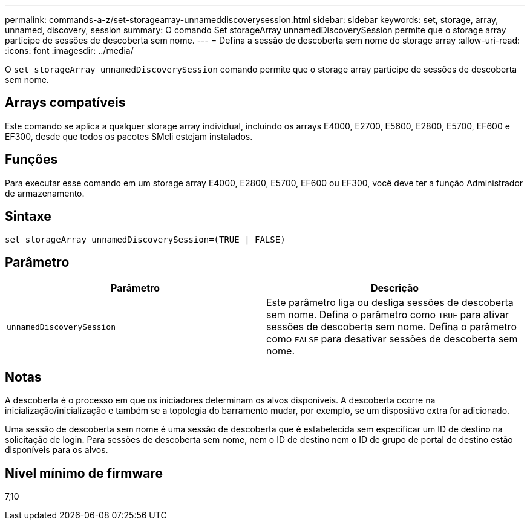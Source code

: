 ---
permalink: commands-a-z/set-storagearray-unnameddiscoverysession.html 
sidebar: sidebar 
keywords: set, storage, array, unnamed, discovery, session 
summary: O comando Set storageArray unnamedDiscoverySession permite que o storage array participe de sessões de descoberta sem nome. 
---
= Defina a sessão de descoberta sem nome do storage array
:allow-uri-read: 
:icons: font
:imagesdir: ../media/


[role="lead"]
O `set storageArray unnamedDiscoverySession` comando permite que o storage array participe de sessões de descoberta sem nome.



== Arrays compatíveis

Este comando se aplica a qualquer storage array individual, incluindo os arrays E4000, E2700, E5600, E2800, E5700, EF600 e EF300, desde que todos os pacotes SMcli estejam instalados.



== Funções

Para executar esse comando em um storage array E4000, E2800, E5700, EF600 ou EF300, você deve ter a função Administrador de armazenamento.



== Sintaxe

[source, cli]
----
set storageArray unnamedDiscoverySession=(TRUE | FALSE)
----


== Parâmetro

[cols="2*"]
|===
| Parâmetro | Descrição 


 a| 
`unnamedDiscoverySession`
 a| 
Este parâmetro liga ou desliga sessões de descoberta sem nome. Defina o parâmetro como `TRUE` para ativar sessões de descoberta sem nome. Defina o parâmetro como `FALSE` para desativar sessões de descoberta sem nome.

|===


== Notas

A descoberta é o processo em que os iniciadores determinam os alvos disponíveis. A descoberta ocorre na inicialização/inicialização e também se a topologia do barramento mudar, por exemplo, se um dispositivo extra for adicionado.

Uma sessão de descoberta sem nome é uma sessão de descoberta que é estabelecida sem especificar um ID de destino na solicitação de login. Para sessões de descoberta sem nome, nem o ID de destino nem o ID de grupo de portal de destino estão disponíveis para os alvos.



== Nível mínimo de firmware

7,10
